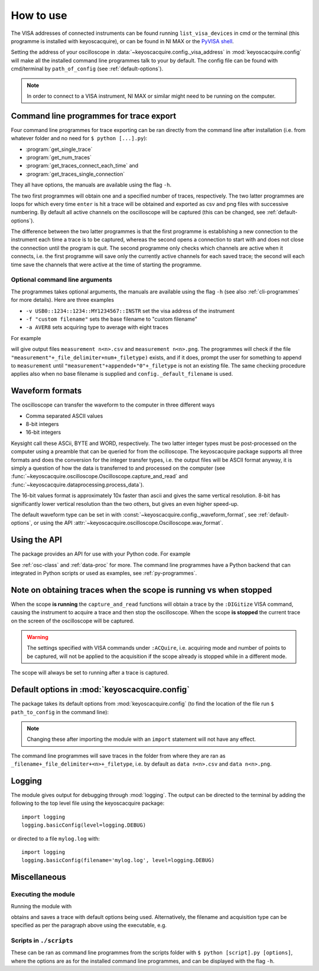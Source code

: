 **********
How to use
**********

The VISA addresses of connected instruments can be found running ``list_visa_devices``
in cmd or the terminal (this programme is installed with keyoscacquire),
or can be found in NI MAX or the
`PyVISA shell <https://pyvisa.readthedocs.io/en/latest/introduction/shell.html>`_.

Setting the address of your oscilloscope in
:data:`~keyoscacquire.config._visa_address` in :mod:`keyoscacquire.config`
will make all the installed command line programmes talk to your by default.
The config file can be found with cmd/terminal by ``path_of_config`` (see :ref:`default-options`).

.. note:: In order to connect to a VISA instrument, NI MAX or similar might
  need to be running on the computer.

.. _cli-programmes-short:

Command line programmes for trace export
========================================

Four command line programmes for trace exporting can be ran directly from the
command line after installation (i.e. from whatever folder and no need for
``$ python [...].py``):

* :program:`get_single_trace`
* :program:`get_num_traces`
* :program:`get_traces_connect_each_time` and
* :program:`get_traces_single_connection`

They all have options, the manuals are available using the flag ``-h``.

The two first programmes will obtain one and a specified number of traces,
respectively. The two latter programmes are loops for which every time ``enter``
is hit a trace will be obtained and exported as csv and png files with successive
numbering. By default all active channels on the oscilloscope will be captured
(this can be changed, see :ref:`default-options`).

The difference between the two latter programmes is that the first programme is
establishing a new connection to the instrument each time a trace is to be captured,
whereas the second opens a connection to start with and does not close the
connection until the program is quit. The second programme only checks which
channels are active when it connects, i.e. the first programme will save only
the currently active channels for each saved trace; the second will each time
save the channels that were active at the time of starting the programme.


Optional command line arguments
-------------------------------

The programmes takes optional arguments, the manuals are available using the
flag ``-h`` (see also :ref:`cli-programmes` for more details). Here are three examples

* ``-v USB0::1234::1234::MY1234567::INSTR`` set the visa address of the instrument
* ``-f "custom filename"`` sets the base filename to "custom filename"
* ``-a AVER8``  sets acquiring type to average with eight traces

.. highlight:: console

For example

.. prompt:: bash

    get_traces_single_connection_loop -f "measurement"

will give output files ``measurement n<n>.csv`` and ``measurement n<n>.png``.
The programmes will check if the file ``"measurement"+_file_delimiter+num+_filetype)``
exists, and if it does, prompt the user for something to append to ``measurement``
until ``"measurement"+appended+"0"+_filetype`` is not an existing file. The same
checking procedure applies also when no base filename is supplied and
``config._default_filename`` is used.

.. highlight:: python


Waveform formats
================

The oscilloscope can transfer the waveform to the computer in three different ways

* Comma separated ASCII values
* 8-bit integers
* 16-bit integers

Keysight call these ASCii, BYTE and WORD, respectively. The two latter integer
types must be post-processed on the computer using a preamble that can be queried
for from the ocilloscope. The keyoscacquire package supports all three formats
and does the conversion for the integer transfer types, i.e. the output files
will be ASCII format anyway, it is simply a question of how the data is
transferred to and processed on the computer
(see :func:`~keyoscacquire.oscilloscope.Oscilloscope.capture_and_read` and
:func:`~keyoscacquire.dataprocessing.process_data`).

The 16-bit values format is approximately 10x faster than ascii and gives the
same vertical resolution. 8-bit has significantly lower vertical resolution
than the two others, but gives an even higher speed-up.

The default waveform type can be set in with
:const:`~keyoscacquire.config._waveform_format`, see :ref:`default-options`,
or using the API :attr:`~keyoscacquire.oscilloscope.Oscilloscope.wav_format`.


Using the API
=============

The package provides an API for use with your Python code. For example

.. literalinclude :: ../../keyoscacquire/scripts/example.py
  :linenos:

See :ref:`osc-class` and :ref:`data-proc` for more. The command line programmes
have a Python backend that can integrated in Python scripts or used as
examples, see :ref:`py-programmes`.

.. todo :: Expand examples



Note on obtaining traces when the scope is running vs when stopped
==================================================================

When the scope **is running** the ``capture_and_read`` functions will obtain a
trace by the ``:DIGitize`` VISA command, causing the instrument to acquire a
trace and then stop the oscilloscope. When the scope **is stopped** the current
trace on the screen of the oscilloscope will be captured.

.. warning:: The settings specified with VISA commands under ``:ACQuire``, i.e.
  acquiring mode and number of points to be captured, will not be applied to
  the acquisition if the scope already is stopped while in a different mode.

The scope will always be set to running after a trace is captured.


.. _default-options:

Default options in :mod:`keyoscacquire.config`
================================================================

The package takes its default options from :mod:`keyoscacquire.config`
(to find the location of the file run ``$ path_to_config`` in the command line):

.. literalinclude :: ../../keyoscacquire/config.py
  :linenos:

.. note:: Changing these after importing the module with an ``import`` statement
  will not have any effect.

The command line programmes will save traces in the folder from where they are
ran as ``_filename+_file_delimiter+<n>+_filetype``, i.e. by default as
``data n<n>.csv`` and ``data n<n>.png``.


.. _logging:

Logging
=======

The module gives output for debugging through :mod:`logging`. The output can be
directed to the terminal by adding the following to the top level file using
the keyoscacquire package::

    import logging
    logging.basicConfig(level=logging.DEBUG)

or directed to a file ``mylog.log`` with::

    import logging
    logging.basicConfig(filename='mylog.log', level=logging.DEBUG)


Miscellaneous
=============

Executing the module
--------------------

Running the module with

.. prompt:: bash

    python -m keyoscacquire

obtains and saves a trace with default options being used. Alternatively, the
filename and acquisition type can be specified as per the paragraph above using
the executable, e.g.

.. prompt:: bash

    get_single_trace -f "fname" -a "AVER"


Scripts in ``./scripts``
------------------------

These can be ran as command line programmes from the scripts folder with
``$ python [script].py [options]``, where the options are as for the installed
command line programmes, and can be displayed with the flag ``-h``.
